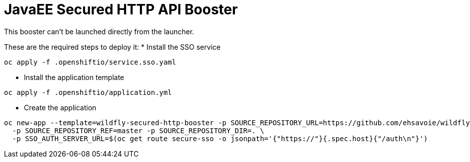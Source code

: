 = JavaEE Secured HTTP API Booster

This booster can't be launched directly from the launcher.

These are the required steps to deploy it:
* Install the SSO service
[source,]
----
oc apply -f .openshiftio/service.sso.yaml
----
* Install the application template
[source,]
----
oc apply -f .openshiftio/application.yml
----
* Create the application
[source,]
----
oc new-app --template=wildfly-secured-http-booster -p SOURCE_REPOSITORY_URL=https://github.com/ehsavoie/wildfly-secured-http \
  -p SOURCE_REPOSITORY_REF=master -p SOURCE_REPOSITORY_DIR=. \
  -p SSO_AUTH_SERVER_URL=$(oc get route secure-sso -o jsonpath='{"https://"}{.spec.host}{"/auth\n"}')
----